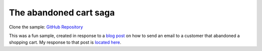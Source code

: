 The abandoned cart saga
=======================

Clone the sample: `GitHub Repository`_

.. _GitHub Repository: https://github.com/MassTransit/Sample-ShoppingWeb

This was a fun sample, created in response to a `blog post`_ on how to send an email to a customer
that abandoned a shopping cart. My response to that post is `located here`_.

.. _blog post: http://joshkodroff.com/blog/2015/08/21/an-elegant-abandoned-cart-email-using-nservicebus/
.. _located here: http://blog.phatboyg.com/general/2015/09/12/sagas-state-machines-and-abandoned-carts.html
